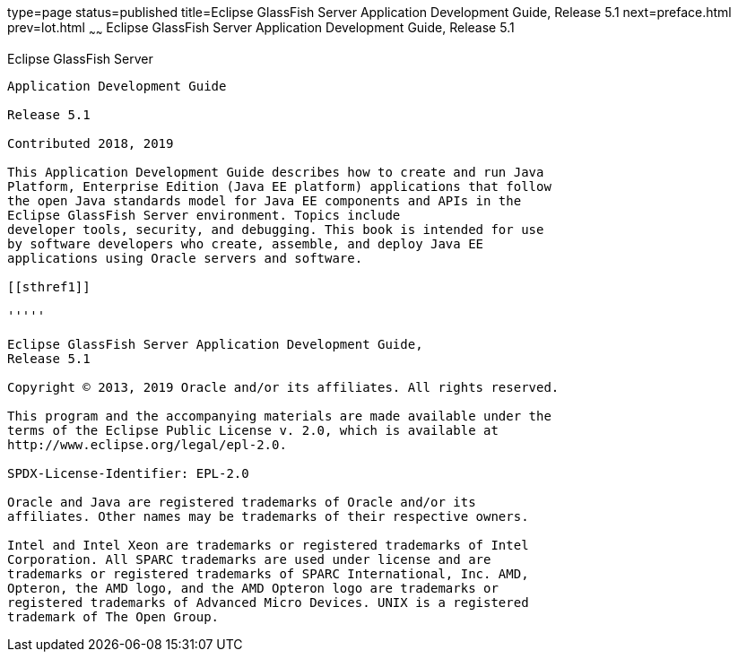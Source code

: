 type=page
status=published
title=Eclipse GlassFish Server Application Development Guide, Release 5.1
next=preface.html
prev=lot.html
~~~~~~
Eclipse GlassFish Server Application Development Guide, Release 5.1
===================================================================

[[glassfish-server-open-source-edition]]
Eclipse GlassFish Server
------------------------

Application Development Guide

Release 5.1

Contributed 2018, 2019

This Application Development Guide describes how to create and run Java
Platform, Enterprise Edition (Java EE platform) applications that follow
the open Java standards model for Java EE components and APIs in the
Eclipse GlassFish Server environment. Topics include
developer tools, security, and debugging. This book is intended for use
by software developers who create, assemble, and deploy Java EE
applications using Oracle servers and software.

[[sthref1]]

'''''

Eclipse GlassFish Server Application Development Guide,
Release 5.1

Copyright © 2013, 2019 Oracle and/or its affiliates. All rights reserved.

This program and the accompanying materials are made available under the 
terms of the Eclipse Public License v. 2.0, which is available at 
http://www.eclipse.org/legal/epl-2.0. 

SPDX-License-Identifier: EPL-2.0

Oracle and Java are registered trademarks of Oracle and/or its 
affiliates. Other names may be trademarks of their respective owners. 

Intel and Intel Xeon are trademarks or registered trademarks of Intel 
Corporation. All SPARC trademarks are used under license and are 
trademarks or registered trademarks of SPARC International, Inc. AMD, 
Opteron, the AMD logo, and the AMD Opteron logo are trademarks or 
registered trademarks of Advanced Micro Devices. UNIX is a registered 
trademark of The Open Group. 